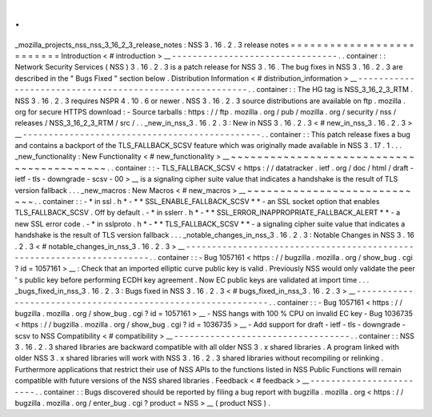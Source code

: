 .
.
_mozilla_projects_nss_nss_3_16_2_3_release_notes
:
NSS
3
.
16
.
2
.
3
release
notes
=
=
=
=
=
=
=
=
=
=
=
=
=
=
=
=
=
=
=
=
=
=
=
=
=
=
Introduction
<
#
introduction
>
__
-
-
-
-
-
-
-
-
-
-
-
-
-
-
-
-
-
-
-
-
-
-
-
-
-
-
-
-
-
-
-
-
.
.
container
:
:
Network
Security
Services
(
NSS
)
3
.
16
.
2
.
3
is
a
patch
release
for
NSS
3
.
16
.
The
bug
fixes
in
NSS
3
.
16
.
2
.
3
are
described
in
the
"
Bugs
Fixed
"
section
below
.
Distribution
Information
<
#
distribution_information
>
__
-
-
-
-
-
-
-
-
-
-
-
-
-
-
-
-
-
-
-
-
-
-
-
-
-
-
-
-
-
-
-
-
-
-
-
-
-
-
-
-
-
-
-
-
-
-
-
-
-
-
-
-
-
-
-
-
.
.
container
:
:
The
HG
tag
is
NSS_3_16_2_3_RTM
.
NSS
3
.
16
.
2
.
3
requires
NSPR
4
.
10
.
6
or
newer
.
NSS
3
.
16
.
2
.
3
source
distributions
are
available
on
ftp
.
mozilla
.
org
for
secure
HTTPS
download
:
-
Source
tarballs
:
https
:
/
/
ftp
.
mozilla
.
org
/
pub
/
mozilla
.
org
/
security
/
nss
/
releases
/
NSS_3_16_2_3_RTM
/
src
/
.
.
_new_in_nss_3
.
16
.
2
.
3
:
New
in
NSS
3
.
16
.
2
.
3
<
#
new_in_nss_3
.
16
.
2
.
3
>
__
-
-
-
-
-
-
-
-
-
-
-
-
-
-
-
-
-
-
-
-
-
-
-
-
-
-
-
-
-
-
-
-
-
-
-
-
-
-
-
-
-
-
-
-
-
-
.
.
container
:
:
This
patch
release
fixes
a
bug
and
contains
a
backport
of
the
TLS_FALLBACK_SCSV
feature
which
was
originally
made
available
in
NSS
3
.
17
.
1
.
.
.
_new_functionality
:
New
Functionality
<
#
new_functionality
>
__
~
~
~
~
~
~
~
~
~
~
~
~
~
~
~
~
~
~
~
~
~
~
~
~
~
~
~
~
~
~
~
~
~
~
~
~
~
~
~
~
~
~
.
.
container
:
:
-
TLS_FALLBACK_SCSV
<
https
:
/
/
datatracker
.
ietf
.
org
/
doc
/
html
/
draft
-
ietf
-
tls
-
downgrade
-
scsv
-
00
>
__
is
a
signaling
cipher
suite
value
that
indicates
a
handshake
is
the
result
of
TLS
version
fallback
.
.
.
_new_macros
:
New
Macros
<
#
new_macros
>
__
~
~
~
~
~
~
~
~
~
~
~
~
~
~
~
~
~
~
~
~
~
~
~
~
~
~
~
~
.
.
container
:
:
-
*
in
ssl
.
h
*
-
*
*
SSL_ENABLE_FALLBACK_SCSV
*
*
-
an
SSL
socket
option
that
enables
TLS_FALLBACK_SCSV
.
Off
by
default
.
-
*
in
sslerr
.
h
*
-
*
*
SSL_ERROR_INAPPROPRIATE_FALLBACK_ALERT
*
*
-
a
new
SSL
error
code
.
-
*
in
sslproto
.
h
*
-
*
*
TLS_FALLBACK_SCSV
*
*
-
a
signaling
cipher
suite
value
that
indicates
a
handshake
is
the
result
of
TLS
version
fallback
.
.
.
_notable_changes_in_nss_3
.
16
.
2
.
3
:
Notable
Changes
in
NSS
3
.
16
.
2
.
3
<
#
notable_changes_in_nss_3
.
16
.
2
.
3
>
__
-
-
-
-
-
-
-
-
-
-
-
-
-
-
-
-
-
-
-
-
-
-
-
-
-
-
-
-
-
-
-
-
-
-
-
-
-
-
-
-
-
-
-
-
-
-
-
-
-
-
-
-
-
-
-
-
-
-
-
-
-
-
-
-
-
-
-
-
-
-
.
.
container
:
:
-
Bug
1057161
<
https
:
/
/
bugzilla
.
mozilla
.
org
/
show_bug
.
cgi
?
id
=
1057161
>
__
:
Check
that
an
imported
elliptic
curve
public
key
is
valid
.
Previously
NSS
would
only
validate
the
peer
'
s
public
key
before
performing
ECDH
key
agreement
.
Now
EC
public
keys
are
validated
at
import
time
.
.
.
_bugs_fixed_in_nss_3
.
16
.
2
.
3
:
Bugs
fixed
in
NSS
3
.
16
.
2
.
3
<
#
bugs_fixed_in_nss_3
.
16
.
2
.
3
>
__
-
-
-
-
-
-
-
-
-
-
-
-
-
-
-
-
-
-
-
-
-
-
-
-
-
-
-
-
-
-
-
-
-
-
-
-
-
-
-
-
-
-
-
-
-
-
-
-
-
-
-
-
-
-
-
-
-
-
-
-
.
.
container
:
:
-
Bug
1057161
<
https
:
/
/
bugzilla
.
mozilla
.
org
/
show_bug
.
cgi
?
id
=
1057161
>
__
-
NSS
hangs
with
100
%
CPU
on
invalid
EC
key
-
Bug
1036735
<
https
:
/
/
bugzilla
.
mozilla
.
org
/
show_bug
.
cgi
?
id
=
1036735
>
__
-
Add
support
for
draft
-
ietf
-
tls
-
downgrade
-
scsv
to
NSS
Compatibility
<
#
compatibility
>
__
-
-
-
-
-
-
-
-
-
-
-
-
-
-
-
-
-
-
-
-
-
-
-
-
-
-
-
-
-
-
-
-
-
-
.
.
container
:
:
NSS
3
.
16
.
2
.
3
shared
libraries
are
backward
compatible
with
all
older
NSS
3
.
x
shared
libraries
.
A
program
linked
with
older
NSS
3
.
x
shared
libraries
will
work
with
NSS
3
.
16
.
2
.
3
shared
libraries
without
recompiling
or
relinking
.
Furthermore
applications
that
restrict
their
use
of
NSS
APIs
to
the
functions
listed
in
NSS
Public
Functions
will
remain
compatible
with
future
versions
of
the
NSS
shared
libraries
.
Feedback
<
#
feedback
>
__
-
-
-
-
-
-
-
-
-
-
-
-
-
-
-
-
-
-
-
-
-
-
-
-
.
.
container
:
:
Bugs
discovered
should
be
reported
by
filing
a
bug
report
with
bugzilla
.
mozilla
.
org
<
https
:
/
/
bugzilla
.
mozilla
.
org
/
enter_bug
.
cgi
?
product
=
NSS
>
__
(
product
NSS
)
.

